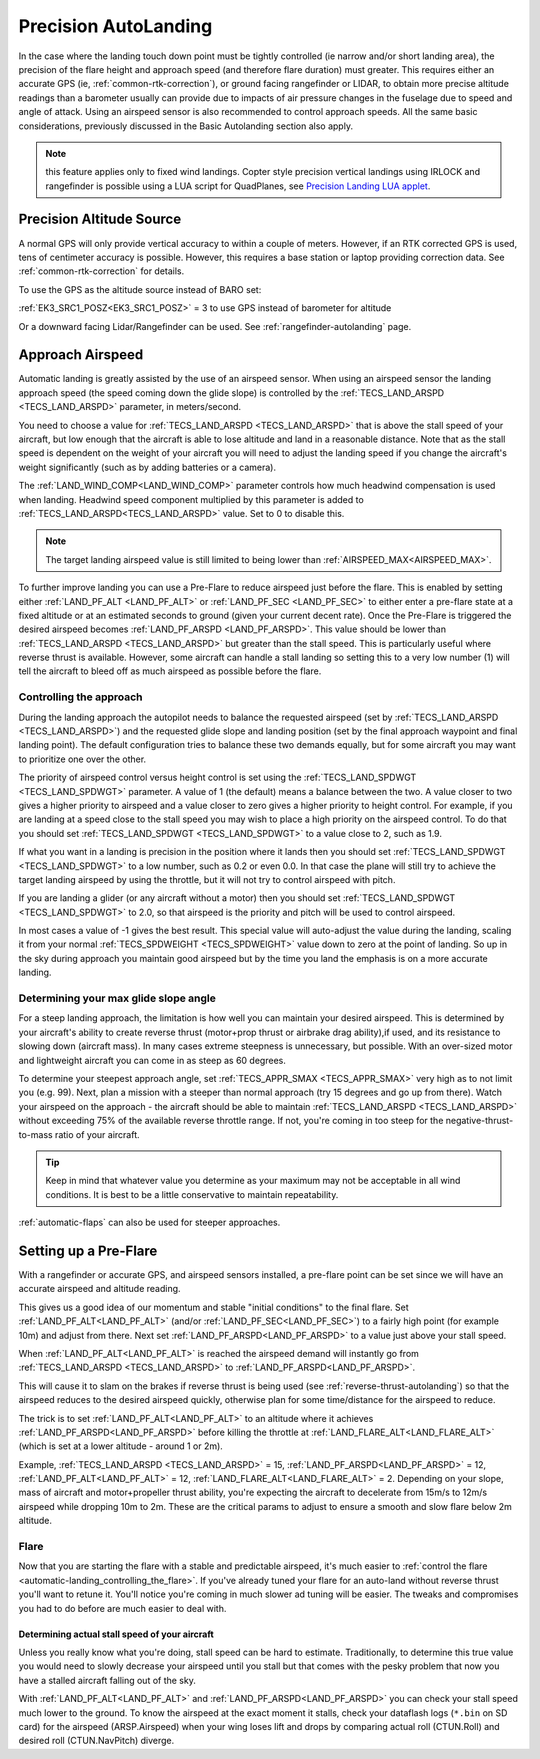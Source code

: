 .. _precision-autolanding:

=====================
Precision AutoLanding
=====================

In the case where the landing touch down point must be tightly controlled (ie narrow and/or short landing area), the precision of the flare height and approach speed (and therefore flare duration) must greater. This requires either an accurate GPS (ie, :ref:`common-rtk-correction`), or ground facing rangefinder or LIDAR, to obtain more precise altitude readings than a barometer usually can provide due to impacts of air pressure changes in the fuselage due to speed and angle of attack. Using an airspeed sensor is also recommended to control approach speeds. All the same basic considerations, previously discussed in the Basic Autolanding section also apply.


.. note:: this feature applies only to fixed wind landings. Copter style precision vertical landings using IRLOCK and rangefinder is possible using a LUA script for QuadPlanes, see `Precision Landing LUA applet <https://github.com/ArduPilot/ardupilot/blob/master/libraries/AP_Scripting/applets/plane_precland.lua>`__.

Precision Altitude Source
=========================

A normal GPS will only provide vertical accuracy to within a couple of meters. However, if an RTK corrected GPS is used, tens of centimeter accuracy is possible. However, this requires a base station or laptop providing correction data. See :ref:`common-rtk-correction` for details.

To use the GPS as the altitude source instead of BARO set:

:ref:`EK3_SRC1_POSZ<EK3_SRC1_POSZ>` = 3 to use GPS instead of barometer for altitude

Or a downward facing Lidar/Rangefinder can be used. See :ref:`rangefinder-autolanding` page.

Approach Airspeed
=================

Automatic landing is greatly assisted by the use of an airspeed sensor.
When using an airspeed sensor the landing approach speed (the speed
coming down the glide slope) is controlled by the
:ref:`TECS_LAND_ARSPD <TECS_LAND_ARSPD>`
parameter, in meters/second.

You need to choose a value for :ref:`TECS_LAND_ARSPD <TECS_LAND_ARSPD>` that is above the
stall speed of your aircraft, but low enough that the aircraft is able
to lose altitude and land in a reasonable distance. Note that as the
stall speed is dependent on the weight of your aircraft you will need to
adjust the landing speed if you change the aircraft's weight
significantly (such as by adding batteries or a camera).

The :ref:`LAND_WIND_COMP<LAND_WIND_COMP>` parameter controls how much headwind compensation is used when landing. Headwind speed component multiplied by this parameter is added to :ref:`TECS_LAND_ARSPD<TECS_LAND_ARSPD>` value. Set to 0 to disable this. 

.. note:: The target landing airspeed value is still limited to being lower than :ref:`AIRSPEED_MAX<AIRSPEED_MAX>`.

To further improve landing you can use a Pre-Flare to reduce airspeed
just before the flare. This is enabled by setting either
:ref:`LAND_PF_ALT <LAND_PF_ALT>` or :ref:`LAND_PF_SEC <LAND_PF_SEC>`
to either enter a pre-flare state at a fixed altitude or at an estimated
seconds to ground (given your current decent rate). Once the Pre-Flare
is triggered the desired airspeed becomes :ref:`LAND_PF_ARSPD <LAND_PF_ARSPD>`.
This value should be lower than :ref:`TECS_LAND_ARSPD <TECS_LAND_ARSPD>` but greater than the
stall speed. This is particularly useful where reverse thrust is
available. However, some aircraft can handle a stall landing so setting
this to a very low number (1) will tell the aircraft to bleed off as
much airspeed as possible before the flare.

Controlling the approach
------------------------

During the landing approach the autopilot needs to balance the requested
airspeed (set by :ref:`TECS_LAND_ARSPD <TECS_LAND_ARSPD>`) and the requested glide slope and
landing position (set by the final approach waypoint and final landing point).
The default configuration tries to balance these two demands equally,
but for some aircraft you may want to prioritize one over the other.

The priority of airspeed control versus height control is set using the
:ref:`TECS_LAND_SPDWGT <TECS_LAND_SPDWGT>`
parameter. A value of 1 (the default) means a balance between the two. A
value closer to two gives a higher priority to airspeed and a value
closer to zero gives a higher priority to height control. For example,
if you are landing at a speed close to the stall speed you may wish to
place a high priority on the airspeed control. To do that you should set
:ref:`TECS_LAND_SPDWGT <TECS_LAND_SPDWGT>` to a value close to 2, such as 1.9.

If what you want in a landing is precision in the position where it
lands then you should set :ref:`TECS_LAND_SPDWGT <TECS_LAND_SPDWGT>` to a low number, such as
0.2 or even 0.0. In that case the plane will still try to achieve the
target landing airspeed by using the throttle, but it will not try to
control airspeed with pitch.

If you are landing a glider (or any aircraft without a motor) then you
should set :ref:`TECS_LAND_SPDWGT <TECS_LAND_SPDWGT>` to 2.0, so that airspeed is the priority
and pitch will be used to control airspeed.

In most cases a value of -1 gives the best result. This special value
will auto-adjust the value during the landing, scaling it from your
normal :ref:`TECS_SPDWEIGHT <TECS_SPDWEIGHT>`
value down to zero at the point of landing. So up in the sky during
approach you maintain good airspeed but by the time you land the
emphasis is on a more accurate landing.

Determining your max glide slope angle
--------------------------------------

For a steep landing approach, the limitation is how well you can maintain your desired airspeed. 
This is determined by your aircraft's ability to create reverse thrust (motor+prop thrust or airbrake drag ability),if used,  and its resistance to slowing down (aircraft mass). 
In many cases extreme steepness is unnecessary, but possible. 
With an over-sized motor and lightweight aircraft you can come in as steep as 60 degrees.

To determine your steepest approach angle, set :ref:`TECS_APPR_SMAX <TECS_APPR_SMAX>` very high as to not limit you (e.g. 99). 
Next, plan a mission with a steeper than normal approach (try 15 degrees and go up from there).
Watch your airspeed on the approach - the aircraft should be able to maintain :ref:`TECS_LAND_ARSPD <TECS_LAND_ARSPD>` without exceeding 75% of the available reverse throttle range. 
If not, you're coming in too steep for the negative-thrust-to-mass ratio of your aircraft.

.. tip::

   Keep in mind that whatever value you determine as your maximum may
   not be acceptable in all wind conditions. It is best to be a little
   conservative to maintain repeatability.


:ref:`automatic-flaps` can also be used for steeper approaches.

Setting up a Pre-Flare
======================

With a rangefinder or accurate GPS, and airspeed sensors installed, a pre-flare point can be set since we will have an accurate airspeed and altitude reading. 

This gives us a good idea of our momentum and stable "initial conditions" to the final flare. Set :ref:`LAND_PF_ALT<LAND_PF_ALT>` (and/or :ref:`LAND_PF_SEC<LAND_PF_SEC>`) to a fairly high point (for example 10m) and adjust from there. Next set :ref:`LAND_PF_ARSPD<LAND_PF_ARSPD>` to a value just above your stall speed.

When :ref:`LAND_PF_ALT<LAND_PF_ALT>` is reached the airspeed demand will instantly go from :ref:`TECS_LAND_ARSPD <TECS_LAND_ARSPD>` to :ref:`LAND_PF_ARSPD<LAND_PF_ARSPD>`.

This will cause it to slam on the brakes if reverse thrust is being used (see :ref:`reverse-thrust-autolanding`) so that the airspeed reduces to the desired airspeed quickly, otherwise plan for some time/distance for the airspeed to reduce.

The trick is to set :ref:`LAND_PF_ALT<LAND_PF_ALT>` to an altitude where it
achieves :ref:`LAND_PF_ARSPD<LAND_PF_ARSPD>` before killing the throttle at
:ref:`LAND_FLARE_ALT<LAND_FLARE_ALT>` (which is set at a lower altitude - around 1
or 2m).

Example, :ref:`TECS_LAND_ARSPD <TECS_LAND_ARSPD>` = 15, :ref:`LAND_PF_ARSPD<LAND_PF_ARSPD>` = 12, :ref:`LAND_PF_ALT<LAND_PF_ALT>` = 12, :ref:`LAND_FLARE_ALT<LAND_FLARE_ALT>` = 2. Depending on your slope, mass of aircraft and motor+propeller thrust ability, you're expecting the aircraft to decelerate from 15m/s to 12m/s airspeed while dropping 10m to 2m. These are the critical params to adjust to ensure a smooth and slow flare below 2m altitude.

Flare
-----

Now that you are starting the flare with a stable and predictable airspeed, it's much easier to :ref:`control the flare <automatic-landing_controlling_the_flare>`. 
If you've already tuned your flare for an auto-land without reverse thrust you'll want to retune it. 
You'll notice you're coming in much slower ad tuning will be easier. 
The tweaks and compromises you had to do before are much easier to deal with.


Determining actual stall speed of your aircraft
+++++++++++++++++++++++++++++++++++++++++++++++

Unless you really know what you're doing, stall speed can be hard to estimate. 
Traditionally, to determine this true value you would need to slowly decrease your airspeed until you stall but that comes with the pesky problem that now you have a stalled aircraft falling out of the sky.

With :ref:`LAND_PF_ALT<LAND_PF_ALT>` and :ref:`LAND_PF_ARSPD<LAND_PF_ARSPD>` you can check your stall speed much lower to the ground. 
To know the airspeed at the exact moment it stalls, check your dataflash logs (``*.bin`` on SD card) for the airspeed (ARSP.Airspeed) when your wing loses lift and drops by comparing actual roll (CTUN.Roll) and desired roll (CTUN.NavPitch) diverge.
